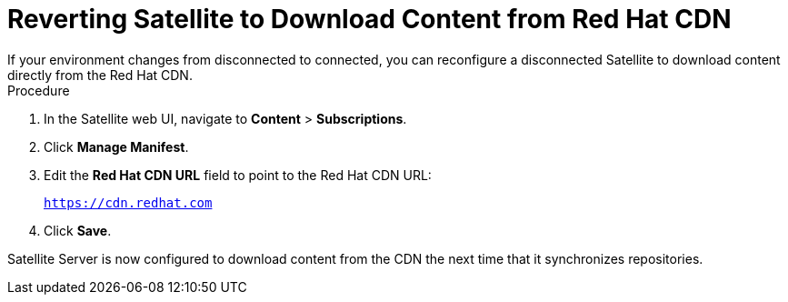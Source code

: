 [id="reverting-satellite-to-download-content-from-red-hat-cdn_{context}"]
= Reverting Satellite to Download Content from Red Hat CDN
If your environment changes from disconnected to connected, you can reconfigure a disconnected Satellite to download content directly from the Red Hat CDN.

.Procedure

. In the Satellite web UI, navigate to *Content* > *Subscriptions*.

. Click *Manage Manifest*.

. Edit the *Red Hat CDN URL* field to point to the Red Hat CDN URL:
+
`https://cdn.redhat.com`

. Click *Save*.

Satellite Server is now configured to download content from the CDN the next time that it synchronizes repositories.

